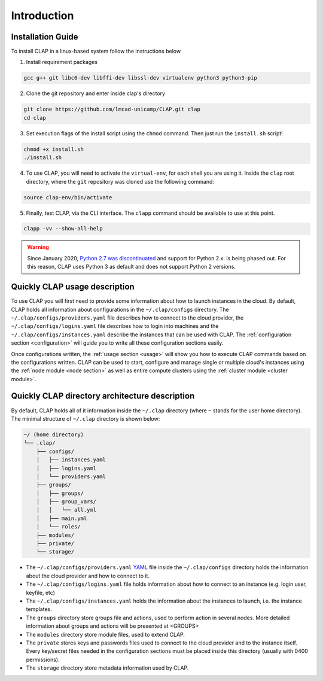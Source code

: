 .. _installation:

==========================
Introduction
==========================

Installation Guide
---------------------


To install CLAP in a linux-based system follow the instructions below.

1. Install requirement packages

.. code-block:: bash

    gcc g++ git libc6-dev libffi-dev libssl-dev virtualenv python3 python3-pip

2.  Clone the git repository and enter inside clap's directory 

.. code-block:: bash

    git clone https://github.com/lmcad-unicamp/CLAP.git clap
    cd clap

3.  Set execution flags of the install script  using the ``chmod`` command. Then just run the ``install.sh`` script!

.. code-block:: bash

    chmod +x install.sh
    ./install.sh

4.  To use CLAP, you will need to activate the ``virtual-env``, for each shell you are using it.
    Inside the ``clap`` root directory, where the ``git`` repository was cloned use the following command:

.. code-block:: bash

    source clap-env/bin/activate

5. Finally, test CLAP, via the CLI interface. The ``clapp`` command should be available to use at this point.

.. code-block:: bash

    clapp -vv --show-all-help

.. warning::

    Since January 2020, `Python 2.7 was discontinuated <https://www.python.org/doc/sunset-python-2/>`_ and support for Python 2.x. is being phased out. For this reason, CLAP uses Python 3 as default and does not support Python 2 versions.


Quickly CLAP usage description
------------------------------------

To use CLAP you will first need to provide some information about how to launch instances in the cloud. By default, CLAP holds all information about configurations in the ``~/.clap/configs`` directory. The ``~/.clap/configs/providers.yaml`` file describes how to connect to the cloud provider, the ``~/.clap/configs/logins.yaml`` file describes how to login into machines and the ``~/.clap/configs/instances.yaml`` describe the instances that can be used with CLAP. 
The :ref:`configuration section <configuration>` will guide you to write all these configuration sections easily.

Once configurations written, the :ref:`usage section <usage>` will show you how to execute CLAP commands based on the configurations written.
CLAP can be used to start, configure and manage single or multiple cloud's instances using the :ref:`node module <node section>` as well as entire compute clusters using the :ref:`cluster module <cluster module>`.


.. _clap directory archtecture:

Quickly CLAP directory architecture description
-----------------------------------------------
By default, CLAP holds all of it information inside the ``~/.clap`` directory (where ``~`` stands for the user home directory). The minimal structure of ``~/.clap`` directory is shown below:

.. code-block::

    ~/ (home directory)
    └── .clap/
        ├── configs/
        │   ├── instances.yaml
        │   ├── logins.yaml
        │   └── providers.yaml
        ├── groups/
        │   ├── groups/
        │   ├── group_vars/
        │   │   └── all.yml
        │   ├── main.yml
        │   └── roles/
        ├── modules/
        ├── private/
        └── storage/


- The ``~/.clap/configs/providers.yaml`` `YAML <https://yaml.org/>`_ file inside the ``~/.clap/configs`` directory holds the information about the cloud provider and how to connect to it.

- The ``~/.clap/configs/logins.yaml`` file holds information about how to connect to an instance (e.g. login user, keyfile, etc)

- The ``~/.clap/configs/instances.yaml`` holds the information about the instances to launch, i.e. the instance templates.

- The ``groups`` directory store groups file and actions, used to perform action in several nodes. More detailed information about groups and actions will be presented at <GROUPS>

- The ``modules`` directory store module files, used to extend CLAP.

- The ``private`` stores keys and passwords files used to connect to the cloud provider and to the instance itself. Every key/secret files needed in the configuration sections must be placed inside this directory (usually with 0400 permissions).

- The ``storage`` directory store metadata information used by CLAP.